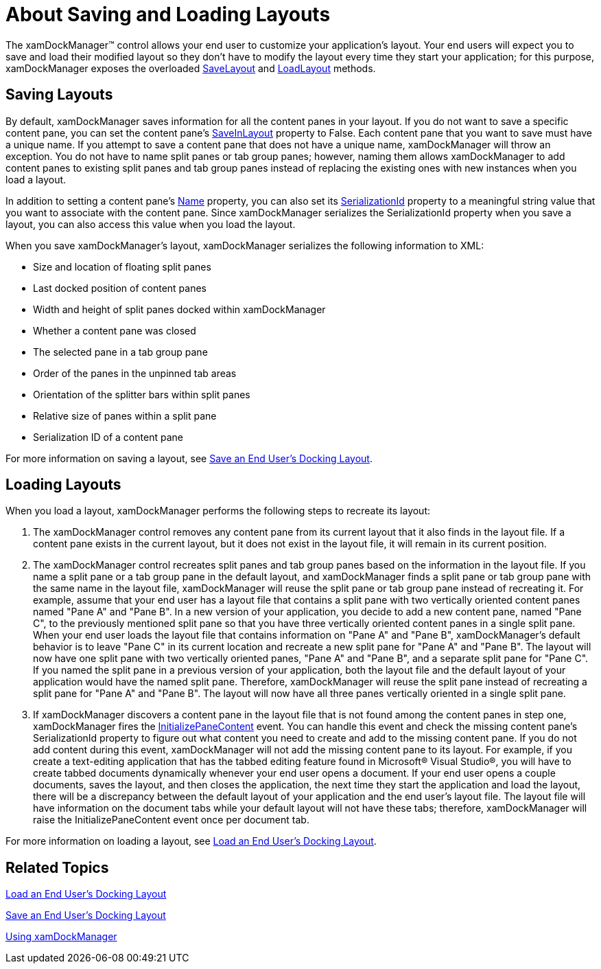 ﻿////

|metadata|
{
    "name": "xamdockmanager-about-saving-and-loading-layouts",
    "controlName": ["xamDockManager"],
    "tags": ["Layouts"],
    "guid": "{1F3AF59A-6BFB-4DAE-BDC6-B6090BD97BB4}",  
    "buildFlags": [],
    "createdOn": "2012-01-30T19:39:53.4810493Z"
}
|metadata|
////

= About Saving and Loading Layouts

The xamDockManager™ control allows your end user to customize your application's layout. Your end users will expect you to save and load their modified layout so they don't have to modify the layout every time they start your application; for this purpose, xamDockManager exposes the overloaded link:{ApiPlatform}dockmanager.v{ProductVersion}~infragistics.windows.dockmanager.xamdockmanager~savelayout.html[SaveLayout] and link:{ApiPlatform}dockmanager.v{ProductVersion}~infragistics.windows.dockmanager.xamdockmanager~loadlayout.html[LoadLayout] methods.

== Saving Layouts

By default, xamDockManager saves information for all the content panes in your layout. If you do not want to save a specific content pane, you can set the content pane's link:{ApiPlatform}dockmanager.v{ProductVersion}~infragistics.windows.dockmanager.contentpane~saveinlayout.html[SaveInLayout] property to False. Each content pane that you want to save must have a unique name. If you attempt to save a content pane that does not have a unique name, xamDockManager will throw an exception. You do not have to name split panes or tab group panes; however, naming them allows xamDockManager to add content panes to existing split panes and tab group panes instead of replacing the existing ones with new instances when you load a layout.

In addition to setting a content pane's link:{ApiPlatform}dockmanager.v{ProductVersion}~infragistics.windows.dockmanager.contentpane.html[Name] property, you can also set its link:{ApiPlatform}dockmanager.v{ProductVersion}~infragistics.windows.dockmanager.contentpane~serializationid.html[SerializationId] property to a meaningful string value that you want to associate with the content pane. Since xamDockManager serializes the SerializationId property when you save a layout, you can also access this value when you load the layout.

When you save xamDockManager's layout, xamDockManager serializes the following information to XML:

* Size and location of floating split panes
* Last docked position of content panes
* Width and height of split panes docked within xamDockManager
* Whether a content pane was closed
* The selected pane in a tab group pane
* Order of the panes in the unpinned tab areas
* Orientation of the splitter bars within split panes
* Relative size of panes within a split pane
* Serialization ID of a content pane

For more information on saving a layout, see link:xamdockmanager-save-an-end-users-docking-layout.html[Save an End User's Docking Layout].

== Loading Layouts

When you load a layout, xamDockManager performs the following steps to recreate its layout:

[start=1]
. The xamDockManager control removes any content pane from its current layout that it also finds in the layout file. If a content pane exists in the current layout, but it does not exist in the layout file, it will remain in its current position.
[start=2]
. The xamDockManager control recreates split panes and tab group panes based on the information in the layout file. If you name a split pane or a tab group pane in the default layout, and xamDockManager finds a split pane or tab group pane with the same name in the layout file, xamDockManager will reuse the split pane or tab group pane instead of recreating it. For example, assume that your end user has a layout file that contains a split pane with two vertically oriented content panes named "Pane A" and "Pane B". In a new version of your application, you decide to add a new content pane, named "Pane C", to the previously mentioned split pane so that you have three vertically oriented content panes in a single split pane. When your end user loads the layout file that contains information on "Pane A" and "Pane B", xamDockManager's default behavior is to leave "Pane C" in its current location and recreate a new split pane for "Pane A" and "Pane B". The layout will now have one split pane with two vertically oriented panes, "Pane A" and "Pane B", and a separate split pane for "Pane C". If you named the split pane in a previous version of your application, both the layout file and the default layout of your application would have the named split pane. Therefore, xamDockManager will reuse the split pane instead of recreating a split pane for "Pane A" and "Pane B". The layout will now have all three panes vertically oriented in a single split pane.
[start=3]
. If xamDockManager discovers a content pane in the layout file that is not found among the content panes in step one, xamDockManager fires the link:{ApiPlatform}dockmanager.v{ProductVersion}~infragistics.windows.dockmanager.xamdockmanager~initializepanecontent_ev.html[InitializePaneContent] event. You can handle this event and check the missing content pane's SerializationId property to figure out what content you need to create and add to the missing content pane. If you do not add content during this event, xamDockManager will not add the missing content pane to its layout. For example, if you create a text-editing application that has the tabbed editing feature found in Microsoft® Visual Studio®, you will have to create tabbed documents dynamically whenever your end user opens a document. If your end user opens a couple documents, saves the layout, and then closes the application, the next time they start the application and load the layout, there will be a discrepancy between the default layout of your application and the end user's layout file. The layout file will have information on the document tabs while your default layout will not have these tabs; therefore, xamDockManager will raise the InitializePaneContent event once per document tab.

For more information on loading a layout, see link:xamdockmanager-load-an-end-users-docking-layout.html[Load an End User's Docking Layout].

== Related Topics

link:xamdockmanager-load-an-end-users-docking-layout.html[Load an End User's Docking Layout]

link:xamdockmanager-save-an-end-users-docking-layout.html[Save an End User's Docking Layout]

link:xamdockmanager-using-xamdockmanager.html[Using xamDockManager]